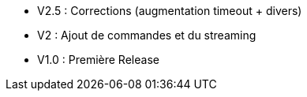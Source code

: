 * V2.5 : Corrections (augmentation timeout + divers)
* V2 : Ajout de commandes et du streaming
* V1.0 : Première Release